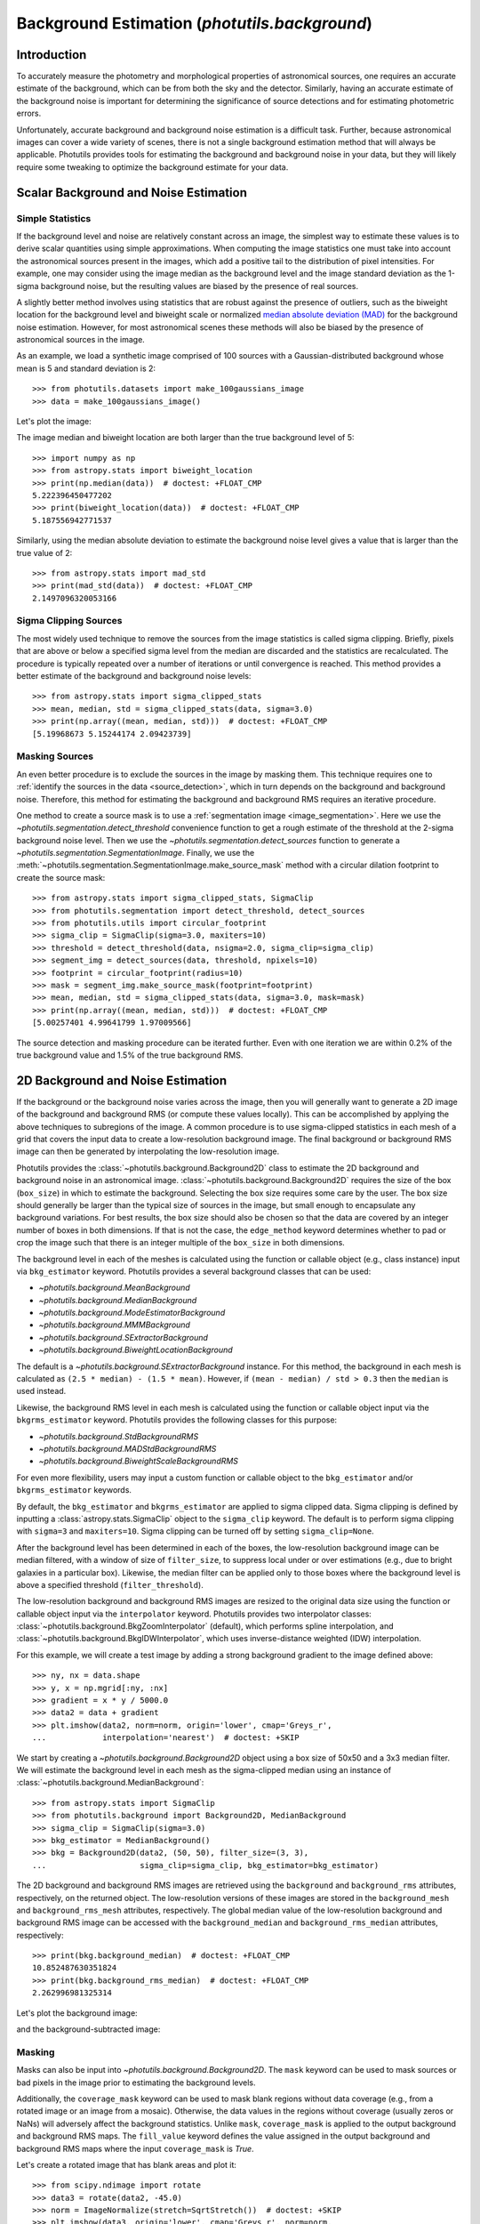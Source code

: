 .. _background:

Background Estimation (`photutils.background`)
==============================================

Introduction
------------

To accurately measure the photometry and morphological properties
of astronomical sources, one requires an accurate estimate of the
background, which can be from both the sky and the detector. Similarly,
having an accurate estimate of the background noise is important for
determining the significance of source detections and for estimating
photometric errors.

Unfortunately, accurate background and background noise estimation is a
difficult task. Further, because astronomical images can cover a wide
variety of scenes, there is not a single background estimation method
that will always be applicable. Photutils provides tools for estimating
the background and background noise in your data, but they will likely
require some tweaking to optimize the background estimate for your data.


Scalar Background and Noise Estimation
--------------------------------------

Simple Statistics
^^^^^^^^^^^^^^^^^

If the background level and noise are relatively constant across an
image, the simplest way to estimate these values is to derive scalar
quantities using simple approximations. When computing the image
statistics one must take into account the astronomical sources present
in the images, which add a positive tail to the distribution of pixel
intensities. For example, one may consider using the image median as
the background level and the image standard deviation as the 1-sigma
background noise, but the resulting values are biased by the presence of
real sources.

A slightly better method involves using statistics that
are robust against the presence of outliers, such as the
biweight location for the background level and biweight
scale or normalized `median absolute deviation (MAD)
<https://en.wikipedia.org/wiki/Median_absolute_deviation>`__ for the
background noise estimation. However, for most astronomical scenes these
methods will also be biased by the presence of astronomical sources in
the image.

As an example, we load a synthetic image comprised of 100 sources with
a Gaussian-distributed background whose mean is 5 and standard
deviation is 2::

    >>> from photutils.datasets import make_100gaussians_image
    >>> data = make_100gaussians_image()

Let's plot the image:

.. doctest-skip::

    >>> import matplotlib.pyplot as plt
    >>> from astropy.visualization import SqrtStretch
    >>> from astropy.visualization.mpl_normalize import ImageNormalize
    >>> norm = ImageNormalize(stretch=SqrtStretch())
    >>> plt.imshow(data, norm=norm, origin='lower', cmap='Greys_r',
    ...            interpolation='nearest')

.. plot::

    import matplotlib.pyplot as plt
    from astropy.visualization import SqrtStretch
    from astropy.visualization.mpl_normalize import ImageNormalize
    from photutils.datasets import make_100gaussians_image

    data = make_100gaussians_image()
    norm = ImageNormalize(stretch=SqrtStretch())
    plt.imshow(data, norm=norm, origin='lower', cmap='Greys_r',
               interpolation='nearest')
    plt.title('Data')

The image median and biweight location are both larger than the true
background level of 5::

    >>> import numpy as np
    >>> from astropy.stats import biweight_location
    >>> print(np.median(data))  # doctest: +FLOAT_CMP
    5.222396450477202
    >>> print(biweight_location(data))  # doctest: +FLOAT_CMP
    5.187556942771537

Similarly, using the median absolute deviation to estimate the
background noise level gives a value that is larger than the true
value of 2::

    >>> from astropy.stats import mad_std
    >>> print(mad_std(data))  # doctest: +FLOAT_CMP
    2.1497096320053166


Sigma Clipping Sources
^^^^^^^^^^^^^^^^^^^^^^

The most widely used technique to remove the sources from the image
statistics is called sigma clipping. Briefly, pixels that are above or
below a specified sigma level from the median are discarded and the
statistics are recalculated. The procedure is typically repeated over
a number of iterations or until convergence is reached. This method
provides a better estimate of the background and background noise
levels::

    >>> from astropy.stats import sigma_clipped_stats
    >>> mean, median, std = sigma_clipped_stats(data, sigma=3.0)
    >>> print(np.array((mean, median, std)))  # doctest: +FLOAT_CMP
    [5.19968673 5.15244174 2.09423739]


Masking Sources
^^^^^^^^^^^^^^^

An even better procedure is to exclude the sources in the image by
masking them. This technique requires one to :ref:`identify the sources
in the data <source_detection>`, which in turn depends on the background
and background noise. Therefore, this method for estimating the
background and background RMS requires an iterative procedure.

One method to create a source mask is to use a
:ref:`segmentation image <image_segmentation>`. Here we use the
`~photutils.segmentation.detect_threshold` convenience function to get a
rough estimate of the threshold at the 2-sigma background noise level.
Then we use the `~photutils.segmentation.detect_sources` function to
generate a `~photutils.segmentation.SegmentationImage`. Finally, we use
the :meth:`~photutils.segmentation.SegmentationImage.make_source_mask`
method with a circular dilation footprint to create the source mask::

    >>> from astropy.stats import sigma_clipped_stats, SigmaClip
    >>> from photutils.segmentation import detect_threshold, detect_sources
    >>> from photutils.utils import circular_footprint
    >>> sigma_clip = SigmaClip(sigma=3.0, maxiters=10)
    >>> threshold = detect_threshold(data, nsigma=2.0, sigma_clip=sigma_clip)
    >>> segment_img = detect_sources(data, threshold, npixels=10)
    >>> footprint = circular_footprint(radius=10)
    >>> mask = segment_img.make_source_mask(footprint=footprint)
    >>> mean, median, std = sigma_clipped_stats(data, sigma=3.0, mask=mask)
    >>> print(np.array((mean, median, std)))  # doctest: +FLOAT_CMP
    [5.00257401 4.99641799 1.97009566]

The source detection and masking procedure can be iterated further. Even
with one iteration we are within 0.2% of the true background value and
1.5% of the true background RMS.


2D Background and Noise Estimation
----------------------------------

If the background or the background noise varies across the image,
then you will generally want to generate a 2D image of the background
and background RMS (or compute these values locally). This can be
accomplished by applying the above techniques to subregions of the
image. A common procedure is to use sigma-clipped statistics in each
mesh of a grid that covers the input data to create a low-resolution
background image. The final background or background RMS image can then
be generated by interpolating the low-resolution image.

Photutils provides the :class:`~photutils.background.Background2D`
class to estimate the 2D background and background noise in an
astronomical image. :class:`~photutils.background.Background2D`
requires the size of the box (``box_size``) in which to estimate the
background.  Selecting the box size requires some care by the user.
The box size should generally be larger than the typical size of
sources in the image, but small enough to encapsulate any background
variations.  For best results, the box size should also be chosen so
that the data are covered by an integer number of boxes in both
dimensions.  If that is not the case, the ``edge_method`` keyword
determines whether to pad or crop the image such that there is an
integer multiple of the ``box_size`` in both dimensions.

The background level in each of the meshes is calculated using
the function or callable object (e.g., class instance) input via
``bkg_estimator`` keyword. Photutils provides a several background
classes that can be used:

* `~photutils.background.MeanBackground`
* `~photutils.background.MedianBackground`
* `~photutils.background.ModeEstimatorBackground`
* `~photutils.background.MMMBackground`
* `~photutils.background.SExtractorBackground`
* `~photutils.background.BiweightLocationBackground`

The default is a `~photutils.background.SExtractorBackground` instance.
For this method, the background in each mesh is calculated as ``(2.5 *
median) - (1.5 * mean)``. However, if ``(mean - median) / std > 0.3``
then the ``median`` is used instead.

Likewise, the background RMS level in each mesh is calculated using the
function or callable object input via the ``bkgrms_estimator`` keyword.
Photutils provides the following classes for this purpose:

* `~photutils.background.StdBackgroundRMS`
* `~photutils.background.MADStdBackgroundRMS`
* `~photutils.background.BiweightScaleBackgroundRMS`

For even more flexibility, users may input a custom function or
callable object to the ``bkg_estimator`` and/or ``bkgrms_estimator``
keywords.

By default, the ``bkg_estimator`` and ``bkgrms_estimator`` are
applied to sigma clipped data. Sigma clipping is defined by inputting
a :class:`astropy.stats.SigmaClip` object to the ``sigma_clip``
keyword. The default is to perform sigma clipping with ``sigma=3``
and ``maxiters=10``. Sigma clipping can be turned off by setting
``sigma_clip=None``.

After the background level has been determined in each of the boxes, the
low-resolution background image can be median filtered, with a window
of size of ``filter_size``, to suppress local under or over estimations
(e.g., due to bright galaxies in a particular box). Likewise, the median
filter can be applied only to those boxes where the background level is
above a specified threshold (``filter_threshold``).

The low-resolution background and background RMS images are resized to
the original data size using the function or callable object
input via the ``interpolator`` keyword.  Photutils provides two
interpolator classes:
:class:`~photutils.background.BkgZoomInterpolator` (default), which
performs spline interpolation, and
:class:`~photutils.background.BkgIDWInterpolator`, which uses
inverse-distance weighted (IDW) interpolation.

For this example, we will create a test image by adding a strong
background gradient to the image defined above::

    >>> ny, nx = data.shape
    >>> y, x = np.mgrid[:ny, :nx]
    >>> gradient = x * y / 5000.0
    >>> data2 = data + gradient
    >>> plt.imshow(data2, norm=norm, origin='lower', cmap='Greys_r',
    ...            interpolation='nearest')  # doctest: +SKIP

.. plot::

    import matplotlib.pyplot as plt
    import numpy as np
    from astropy.visualization import SqrtStretch
    from astropy.visualization.mpl_normalize import ImageNormalize
    from photutils.datasets import make_100gaussians_image

    data = make_100gaussians_image()
    ny, nx = data.shape
    y, x = np.mgrid[:ny, :nx]
    gradient = x * y / 5000.0
    data2 = data + gradient
    norm = ImageNormalize(stretch=SqrtStretch())
    plt.imshow(data2, norm=norm, origin='lower', cmap='Greys_r',
               interpolation='nearest')
    plt.title('Data with added background gradient')

We start by creating a `~photutils.background.Background2D` object
using a box size of 50x50 and a 3x3 median filter.  We will estimate
the background level in each mesh as the sigma-clipped median using an
instance of :class:`~photutils.background.MedianBackground`::

    >>> from astropy.stats import SigmaClip
    >>> from photutils.background import Background2D, MedianBackground
    >>> sigma_clip = SigmaClip(sigma=3.0)
    >>> bkg_estimator = MedianBackground()
    >>> bkg = Background2D(data2, (50, 50), filter_size=(3, 3),
    ...                    sigma_clip=sigma_clip, bkg_estimator=bkg_estimator)


The 2D background and background RMS images are retrieved using the
``background`` and ``background_rms`` attributes, respectively, on the
returned object. The low-resolution versions of these images are stored
in the ``background_mesh`` and ``background_rms_mesh`` attributes,
respectively. The global median value of the low-resolution background
and background RMS image can be accessed with the ``background_median``
and ``background_rms_median`` attributes, respectively::

    >>> print(bkg.background_median)  # doctest: +FLOAT_CMP
    10.852487630351824
    >>> print(bkg.background_rms_median)  # doctest: +FLOAT_CMP
    2.262996981325314

Let's plot the background image:

.. doctest-skip::

    >>> plt.imshow(bkg.background, origin='lower', cmap='Greys_r',
    ...            interpolation='nearest')

.. plot::

    import matplotlib.pyplot as plt
    import numpy as np
    from astropy.stats import SigmaClip
    from photutils.background import Background2D, MedianBackground
    from photutils.datasets import make_100gaussians_image

    data = make_100gaussians_image()
    ny, nx = data.shape
    y, x = np.mgrid[:ny, :nx]
    gradient = x * y / 5000.0
    data2 = data + gradient
    sigma_clip = SigmaClip(sigma=3.0)
    bkg_estimator = MedianBackground()
    bkg = Background2D(data2, (50, 50), filter_size=(3, 3),
                       sigma_clip=sigma_clip, bkg_estimator=bkg_estimator)
    plt.imshow(bkg.background, origin='lower', cmap='Greys_r',
               interpolation='nearest')
    plt.title('Estimated Background')

and the background-subtracted image:

.. doctest-skip::

    >>> plt.imshow(data2 - bkg.background, norm=norm, origin='lower',
    ...            cmap='Greys_r', interpolation='nearest')

.. plot::

    import matplotlib.pyplot as plt
    import numpy as np
    from astropy.stats import SigmaClip
    from astropy.visualization import SqrtStretch
    from astropy.visualization.mpl_normalize import ImageNormalize
    from photutils.background import Background2D, MedianBackground
    from photutils.datasets import make_100gaussians_image

    data = make_100gaussians_image()
    ny, nx = data.shape
    y, x = np.mgrid[:ny, :nx]
    gradient = x * y / 5000.0
    data2 = data + gradient
    sigma_clip = SigmaClip(sigma=3.0)
    bkg_estimator = MedianBackground()
    bkg = Background2D(data2, (50, 50), filter_size=(3, 3),
                       sigma_clip=sigma_clip, bkg_estimator=bkg_estimator)
    norm = ImageNormalize(stretch=SqrtStretch())
    plt.imshow(data2 - bkg.background, norm=norm, origin='lower',
               cmap='Greys_r', interpolation='nearest')
    plt.title('Background-subtracted Data')


Masking
^^^^^^^

Masks can also be input into `~photutils.background.Background2D`. The
``mask`` keyword can be used to mask sources or bad pixels in the image
prior to estimating the background levels.

Additionally, the ``coverage_mask`` keyword can be used to mask blank
regions without data coverage (e.g., from a rotated image or an image
from a mosaic). Otherwise, the data values in the regions without
coverage (usually zeros or NaNs) will adversely affect the background
statistics. Unlike ``mask``, ``coverage_mask`` is applied to the output
background and background RMS maps. The ``fill_value`` keyword defines
the value assigned in the output background and background RMS maps
where the input ``coverage_mask`` is `True`.

Let's create a rotated image that has blank areas and plot it::

    >>> from scipy.ndimage import rotate
    >>> data3 = rotate(data2, -45.0)
    >>> norm = ImageNormalize(stretch=SqrtStretch())  # doctest: +SKIP
    >>> plt.imshow(data3, origin='lower', cmap='Greys_r', norm=norm,
    ...            interpolation='nearest')  # doctest: +SKIP

.. plot::

    import matplotlib.pyplot as plt
    import numpy as np
    from astropy.visualization import SqrtStretch
    from astropy.visualization.mpl_normalize import ImageNormalize
    from photutils.datasets import make_100gaussians_image
    from scipy.ndimage import rotate

    data = make_100gaussians_image()
    ny, nx = data.shape
    y, x = np.mgrid[:ny, :nx]
    gradient = x * y / 5000.0
    data2 = data + gradient
    data3 = rotate(data2, -45.0)
    norm = ImageNormalize(stretch=SqrtStretch())
    plt.imshow(data3, origin='lower', cmap='Greys_r', norm=norm,
               interpolation='nearest')
    plt.title('Data with added background gradient')

Now we create a coverage mask and input it into
`~photutils.background.Background2D` to exclude the regions where we
have no data. For this example, we set the ``fill_value`` to 0.0. For
real data, one can usually create a coverage mask from a weight or noise
image. In this example we also use a smaller box size to help capture
the strong gradient in the background. We also increase the value of the
``exclude_percentile`` keyword to include more boxes around the edge of
the rotated image::

    >>> coverage_mask = (data3 == 0)
    >>> bkg3 = Background2D(data3, (15, 15), filter_size=(3, 3),
    ...                     coverage_mask=coverage_mask, fill_value=0.0,
    ...                     exclude_percentile=50.0)

Note that the ``coverage_mask`` is applied to the output background
image (values assigned to ``fill_value``)::

    >>> norm = ImageNormalize(stretch=SqrtStretch())  # doctest: +SKIP
    >>> plt.imshow(bkg3.background, origin='lower', cmap='Greys_r', norm=norm,
    ...            interpolation='nearest')  # doctest: +SKIP

.. plot::

    import matplotlib.pyplot as plt
    import numpy as np
    from astropy.visualization import SqrtStretch
    from astropy.visualization.mpl_normalize import ImageNormalize
    from photutils.background import Background2D
    from photutils.datasets import make_100gaussians_image
    from scipy.ndimage import rotate

    data = make_100gaussians_image()
    ny, nx = data.shape
    y, x = np.mgrid[:ny, :nx]
    gradient = x * y / 5000.0
    data2 = data + gradient
    data3 = rotate(data2, -45.0)
    coverage_mask = (data3 == 0)
    bkg3 = Background2D(data3, (15, 15), filter_size=(3, 3),
                        coverage_mask=coverage_mask, fill_value=0.0,
                        exclude_percentile=50.0)
    norm = ImageNormalize(stretch=SqrtStretch())
    plt.imshow(bkg3.background, origin='lower', cmap='Greys_r', norm=norm,
               interpolation='nearest')
    plt.title('Estimated Background')


Finally, let's subtract the background from the image and plot it:

.. doctest-skip::

    >>> norm = ImageNormalize(stretch=SqrtStretch())
    >>> plt.imshow(data3 - bkg3.background, origin='lower', cmap='Greys_r',
    ...            norm=norm, interpolation='nearest')

.. plot::

    import matplotlib.pyplot as plt
    import numpy as np
    from astropy.visualization import SqrtStretch
    from astropy.visualization.mpl_normalize import ImageNormalize
    from photutils.background import Background2D
    from photutils.datasets import make_100gaussians_image
    from scipy.ndimage import rotate

    data = make_100gaussians_image()
    ny, nx = data.shape
    y, x = np.mgrid[:ny, :nx]
    gradient = x * y / 5000.0
    data2 = data + gradient
    data3 = rotate(data2, -45.0)
    coverage_mask = (data3 == 0)
    bkg3 = Background2D(data3, (15, 15), filter_size=(3, 3),
                        coverage_mask=coverage_mask, fill_value=0.0,
                        exclude_percentile=50.0)
    norm = ImageNormalize(stretch=SqrtStretch())
    plt.imshow(data3 - bkg3.background, origin='lower', cmap='Greys_r',
               norm=norm, interpolation='nearest')
    plt.title('Background-subtracted Data')

If there is any small residual background still present in the image,
the background subtraction can be improved by masking the sources
and/or through further iterations.


Plotting Meshes
^^^^^^^^^^^^^^^

Finally, the meshes that were used in generating the 2D
background can be plotted on the original image using the
:meth:`~photutils.background.Background2D.plot_meshes` method. Here we
zoom in on a small portion of the image to show the background meshes.
Meshes without a center marker were excluded.

.. doctest-skip::

    >>> plt.imshow(data3, origin='lower', cmap='Greys_r', norm=norm,
    ...            interpolation='nearest')
    >>> bkg3.plot_meshes(outlines=True, marker='.', color='cyan', alpha=0.3)
    >>> plt.xlim(0, 250)
    >>> plt.ylim(0, 250)

.. plot::

    import matplotlib.pyplot as plt
    import numpy as np
    from astropy.visualization import SqrtStretch
    from astropy.visualization.mpl_normalize import ImageNormalize
    from photutils.background import Background2D
    from photutils.datasets import make_100gaussians_image
    from scipy.ndimage import rotate

    data = make_100gaussians_image()
    ny, nx = data.shape
    y, x = np.mgrid[:ny, :nx]
    gradient = x * y / 5000.0
    data2 = data + gradient
    data3 = rotate(data2, -45.0)
    coverage_mask = (data3 == 0)
    bkg3 = Background2D(data3, (15, 15), filter_size=(3, 3),
                        coverage_mask=coverage_mask, fill_value=0.0,
                        exclude_percentile=50.0)
    norm = ImageNormalize(stretch=SqrtStretch())
    plt.imshow(data3, origin='lower', cmap='Greys_r', norm=norm,
               interpolation='nearest')
    bkg3.plot_meshes(outlines=True, marker='.', color='cyan', alpha=0.3)
    plt.xlim(0, 250)
    plt.ylim(0, 250)


API Reference
-------------

:doc:`../reference/background_api`
